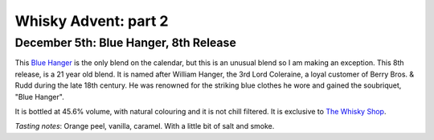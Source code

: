 Whisky Advent: part 2
=====================

.. articleMetaData::
   :Where: London, UK
   :Date: 2014-12-12 09:05 Europe/London
   :Tags: blog, whisky
   :Short: whiskyad2

December 5th: Blue Hanger, 8th Release
--------------------------------------

.. image:: /images/content/whisky/day5-glass.jpg
   :align: right

.. image:: /images/content/whisky/day5-label.jpg
   :align: left

This `Blue Hanger`_ is the only blend on the calendar, but this is an unusual
blend so I am making an exception. This 8th release, is a 21 year old blend.
It is named after William Hanger, the 3rd Lord Coleraine, a loyal customer of
Berry Bros. & Rudd during the late 18th century. He was renowned for the
striking blue clothes he wore and gained the soubriquet, "Blue Hanger".

It is bottled at 45.6% volume, with natural colouring and it is not chill
filtered. It is exclusive to `The Whisky Shop`_. 

*Tasting notes*: Orange peel, vanilla, caramel. With a little bit of salt and
smoke.

.. _`Blue Hanger`: http://www.whiskybase.com/whisky/59436/blue-hanger-8th-release
.. _`The Whisky Shop`: https://www.whiskyshop.com/

